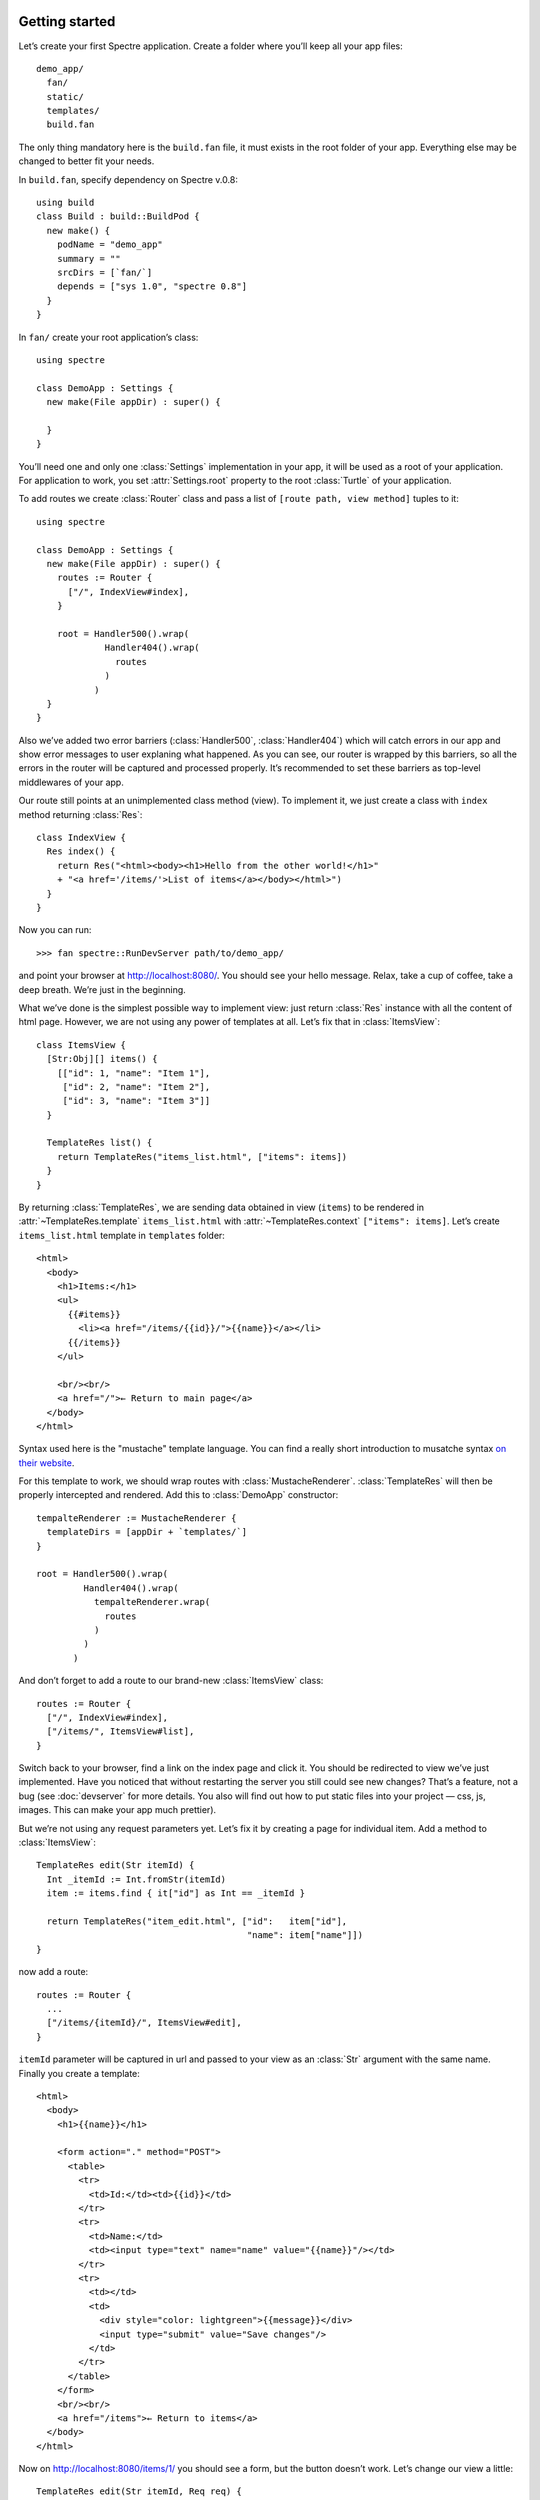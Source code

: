 .. image:: _images/getting_started.png
   :class: article_cover cover_getting_started

=================
 Getting started
=================

Let’s create your first Spectre application. Create a folder where you’ll keep all your app files::

  demo_app/
    fan/
    static/
    templates/    
    build.fan

The only thing mandatory here is the ``build.fan`` file, it must exists in the root folder of your app. Everything else may be changed to better fit your needs.

In ``build.fan``, specify dependency on Spectre v.0.8::
    
    using build
    class Build : build::BuildPod {
      new make() {
        podName = "demo_app"
        summary = ""
        srcDirs = [`fan/`]
        depends = ["sys 1.0", "spectre 0.8"]
      }
    }

In ``fan/`` create your root application’s class::

  using spectre

  class DemoApp : Settings {
    new make(File appDir) : super() {
    
    }  
  }
  
You’ll need one and only one :class:`Settings` implementation in your app, it will be used as a root of your application. For application to work, you set :attr:`Settings.root` property to the root :class:`Turtle` of your application.

To add routes we create :class:`Router` class and pass a list of ``[route path, view method]`` tuples to it::

  using spectre

  class DemoApp : Settings {
    new make(File appDir) : super() {
      routes := Router {
        ["/", IndexView#index],
      }
      
      root = Handler500().wrap(
               Handler404().wrap(
                 routes
               )
             )
    }
  }
  
Also we’ve added two error barriers (:class:`Handler500`, :class:`Handler404`) which will catch errors in our app and show error messages to user explaning what happened. As you can see, our router is wrapped by this barriers, so all the errors in the router will be captured and processed properly. It’s recommended to set these barriers as top-level middlewares of your app.

Our route still points at an unimplemented class method (view). To implement it, we just create a class with ``index`` method returning :class:`Res`::

  class IndexView {
    Res index() {
      return Res("<html><body><h1>Hello from the other world!</h1>"
      + "<a href='/items/'>List of items</a></body></html>")
    }
  }

Now you can run::

  >>> fan spectre::RunDevServer path/to/demo_app/

and point your browser at `<http://localhost:8080/>`_. You should see your hello message. Relax, take a cup of coffee, take a deep breath. We’re just in the beginning.

What we’ve done is the simplest possible way to implement view: just return :class:`Res` instance with all the content of html page. However, we are not using any power of templates at all. Let’s fix that in :class:`ItemsView`::

  class ItemsView {
    [Str:Obj][] items() {
      [["id": 1, "name": "Item 1"],
       ["id": 2, "name": "Item 2"],
       ["id": 3, "name": "Item 3"]]
    }
  
    TemplateRes list() {
      return TemplateRes("items_list.html", ["items": items])
    }
  }
  
By returning :class:`TemplateRes`, we are sending data obtained in view (``items``) to be rendered in :attr:`~TemplateRes.template` ``items_list.html`` with :attr:`~TemplateRes.context` ``["items": items]``. Let’s create ``items_list.html`` template in ``templates`` folder::

  <html> 
    <body>
      <h1>Items:</h1>
      <ul>
        {{#items}}
          <li><a href="/items/{{id}}/">{{name}}</a></li>
        {{/items}}
      </ul>
    
      <br/><br/>
      <a href="/">← Return to main page</a>
    </body>
  </html>

Syntax used here is the "mustache" template language. You can find a really short introduction to musatche syntax `on their website <http://mustache.github.com/mustache.5.html>`_.

For this template to work, we should wrap routes with :class:`MustacheRenderer`. :class:`TemplateRes` will then be properly intercepted and rendered. Add this to :class:`DemoApp` constructor::

  tempalteRenderer := MustacheRenderer { 
    templateDirs = [appDir + `templates/`]
  }

  root = Handler500().wrap(
           Handler404().wrap(
             tempalteRenderer.wrap(
               routes
             )
           )
         )

And don’t forget to add a route to our brand-new :class:`ItemsView` class::

  routes := Router {
    ["/", IndexView#index],
    ["/items/", ItemsView#list],
  }

Switch back to your browser, find a link on the index page and click it. You should be redirected to view we’ve just implemented. Have you noticed that without restarting the server you still could see new changes? That’s a feature, not a bug (see :doc:`devserver` for more details. You also will find out how to put static files into your project — css, js, images. This can make your app much prettier).

But we’re not using any request parameters yet. Let’s fix it by creating a page for individual item. Add a method to :class:`ItemsView`::

  TemplateRes edit(Str itemId) {
    Int _itemId := Int.fromStr(itemId)
    item := items.find { it["id"] as Int == _itemId }
  
    return TemplateRes("item_edit.html", ["id":   item["id"],
                                          "name": item["name"]])
  }

now add a route::

  routes := Router {
    ...
    ["/items/{itemId}/", ItemsView#edit],
  }

``itemId`` parameter will be captured in url and passed to your view as an :class:`Str` argument with the same name. Finally you create a template::
  
  <html> 
    <body>
      <h1>{{name}}</h1>

      <form action="." method="POST">
        <table>
          <tr>
            <td>Id:</td><td>{{id}}</td>
          </tr>
          <tr>
            <td>Name:</td>
            <td><input type="text" name="name" value="{{name}}"/></td>
          </tr>
          <tr>
            <td></td>
            <td>
              <div style="color: lightgreen">{{message}}</div>
              <input type="submit" value="Save changes"/>
            </td>
          </tr>
        </table>
      </form>
      <br/><br/>
      <a href="/items">← Return to items</a>
    </body>
  </html>
  
Now on `<http://localhost:8080/items/1/>`_ you should see a form, but the button doesn’t work. Let’s change our view a little::

  TemplateRes edit(Str itemId, Req req) {
    Int _itemId := Int.fromStr(itemId)
    item := items.find { it["id"] as Int == _itemId }
  
    Str message := ""
  
    if (req.method == "POST") {
      item["name"] = req.post["name"]
      message = "Item ’" + item["name"] + "’ saved"
    }

    return TemplateRes("item_edit.html", ["id":      item["id"], 
                                          "name":    item["name"],
                                          "message": message])
  }

Here we detect form posting via :attr:`Req.method` attribute, and then access form data through :attr:`Req.post` which is a map-like object containing all POST parameters.

"Save changes" button should work now. If you were watching close enough you’ll see that changes are not actually persisted, but hey, it’s just a demo. You should get the general idea.

Last thing is missing: we should redirect back to page using GET after processing POST request to avoid form reposting on page refresh. Let’s see how we can do this::

  Res edit(Str itemId, Req req) {
    Int _itemId := Int.fromStr(itemId)
    item := items.find { it["id"] as Int == _itemId }
  
    if (req.method == "POST") {
      item["name"] = req.post["name"]
      Str message := "Item ’" + item["name"] + "’ saved"
      return ResRedirect(Uri.fromStr("/items/" + item["id"]
                                   + "/?message=" + Util.urlencode(message)))
    }

    Str message := req.get.get("message", "")

    return TemplateRes("item_edit.html", ["id":      item["id"],
                                          "name":    item["name"],
                                          "message": message])
  }
  
Here we just return :class:`ResRedirect` from view that will issue 302 FOUND http redirect. We also :func:`~Util.encode` message value: if it contains any of ``&``, ``=`` or ``;`` characters they will be backslash-escaped.

Congratulations! You’ve just completed this tutorial and should have basic undestanding of how to build applications with Spectre. You may now continue by reading :doc:`turtles` to get a deeper understanding of how these things actually work. Wish you good luck!